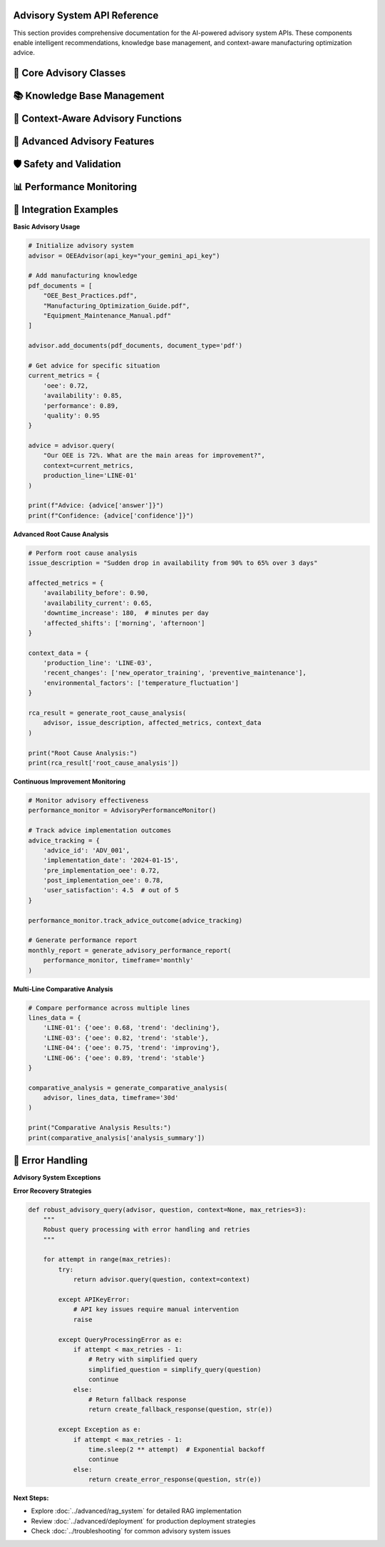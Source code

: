 Advisory System API Reference
==============================

This section provides comprehensive documentation for the AI-powered advisory system APIs. These components enable intelligent recommendations, knowledge base management, and context-aware manufacturing optimization advice.

🤖 **Core Advisory Classes**
============================

.. py:class:: OEEAdvisor

   Main advisory system class that orchestrates RAG (Retrieval-Augmented Generation) capabilities.

   .. py:method:: __init__(api_key=None, model_name='gemini-pro', embedding_model='all-MiniLM-L6-v2')

      Initialize the OEE Advisory system.

      :param str api_key: Google Gemini API key
      :param str model_name: Language model to use for response generation
      :param str embedding_model: Sentence transformer model for embeddings
      :raises APIKeyError: If API key is invalid or missing
      :raises ModelLoadError: If models fail to load

      **Initialization Process:**

      .. code-block:: python

         def __init__(self, api_key=None, model_name='gemini-pro', embedding_model='all-MiniLM-L6-v2'):
             """
             Initialize advisory system with comprehensive setup
             
             Setup Process:
             1. Validate API credentials
             2. Load embedding model
             3. Initialize vector database
             4. Setup language model
             5. Configure safety settings
             6. Initialize knowledge base
             """
             
             # Validate API key
             self.api_key = api_key or os.getenv('GEMINI_API_KEY')
             if not self.api_key:
                 raise APIKeyError("Gemini API key is required")
             
             # Initialize components
             self.embedding_model = self._load_embedding_model(embedding_model)
             self.vector_db = self._initialize_vector_database()
             self.llm = self._initialize_language_model(model_name)
             self.knowledge_base = DocumentKnowledgeBase()
             
             # Configuration
             self.config = {
                 'max_context_length': 4000,
                 'max_response_length': 1000,
                 'similarity_threshold': 0.7,
                 'safety_level': 'high'
             }

   .. py:method:: add_documents(documents, document_type='pdf', metadata=None)

      Add documents to the knowledge base for enhanced advisory capabilities.

      :param list documents: List of document file paths or content
      :param str document_type: Type of documents ('pdf', 'text', 'url')
      :param dict metadata: Optional metadata for documents
      :returns: Processing results and success status
      :rtype: dict

      **Document Processing Pipeline:**

      .. code-block:: python

         def add_documents(self, documents, document_type='pdf', metadata=None):
             """
             Comprehensive document processing and indexing
             
             Processing Steps:
             1. Document validation and format checking
             2. Text extraction (PDF, text, web scraping)
             3. Content cleaning and preprocessing
             4. Text chunking with overlap
             5. Embedding generation
             6. Vector database indexing
             7. Metadata storage
             """
             
             processing_results = []
             
             for doc in documents:
                 try:
                     # Extract text content
                     if document_type == 'pdf':
                         content = self._extract_pdf_text(doc)
                     elif document_type == 'text':
                         content = self._load_text_file(doc)
                     elif document_type == 'url':
                         content = self._scrape_web_content(doc)
                     
                     # Process content
                     chunks = self._chunk_text(content)
                     embeddings = self._generate_embeddings(chunks)
                     
                     # Store in vector database
                     doc_id = self._store_document(
                         chunks, embeddings, metadata, doc
                     )
                     
                     processing_results.append({
                         'document': doc,
                         'doc_id': doc_id,
                         'chunks_created': len(chunks),
                         'status': 'success'
                     })
                     
                 except Exception as e:
                     processing_results.append({
                         'document': doc,
                         'error': str(e),
                         'status': 'failed'
                     })
             
             return {
                 'processed_documents': len(processing_results),
                 'successful': len([r for r in processing_results if r['status'] == 'success']),
                 'failed': len([r for r in processing_results if r['status'] == 'failed']),
                 'details': processing_results
             }

   .. py:method:: query(question, context=None, production_line=None, include_sources=True)

      Generate AI-powered advice based on question and operational context.

      :param str question: User question or request for advice
      :param dict context: Current OEE metrics and operational context
      :param str production_line: Specific production line for context
      :param bool include_sources: Include source document references
      :returns: AI-generated advice with supporting information
      :rtype: dict

      **Query Processing Workflow:**

      .. code-block:: python

         def query(self, question, context=None, production_line=None, include_sources=True):
             """
             AI-powered query processing with contextual awareness
             
             Query Pipeline:
             1. Question analysis and intent recognition
             2. Context integration (OEE metrics, line status)
             3. Relevant knowledge retrieval
             4. Context-aware prompt construction
             5. LLM response generation
             6. Response validation and formatting
             7. Source attribution
             """
             
             # Analyze question intent
             intent = self._analyze_question_intent(question)
             
             # Retrieve relevant knowledge
             relevant_docs = self._retrieve_relevant_knowledge(
                 question, context, production_line
             )
             
             # Construct enhanced prompt
             enhanced_prompt = self._construct_contextual_prompt(
                 question, context, relevant_docs, production_line
             )
             
             # Generate response
             response = self._generate_llm_response(enhanced_prompt)
             
             # Format and validate response
             formatted_response = self._format_response(
                 response, relevant_docs, include_sources
             )
             
             return {
                 'answer': formatted_response['answer'],
                 'confidence': formatted_response['confidence'],
                 'sources': formatted_response['sources'] if include_sources else [],
                 'context_used': context,
                 'production_line': production_line,
                 'intent': intent,
                 'response_metadata': {
                     'generation_time': datetime.now().isoformat(),
                     'model_used': self.llm.model_name,
                     'knowledge_sources': len(relevant_docs)
                 }
             }

📚 **Knowledge Base Management**
==============================

.. py:class:: DocumentKnowledgeBase

   Advanced knowledge base management for manufacturing documentation.

   .. py:method:: __init__(storage_backend='faiss', chunk_size=500, chunk_overlap=50)

      Initialize document knowledge base.

      :param str storage_backend: Vector database backend ('faiss', 'chroma')
      :param int chunk_size: Size of text chunks for processing
      :param int chunk_overlap: Overlap between consecutive chunks

   .. py:method:: index_document(content, metadata, chunk_strategy='semantic')

      Index a document with advanced chunking strategies.

      :param str content: Document text content
      :param dict metadata: Document metadata (title, source, date, etc.)
      :param str chunk_strategy: Chunking strategy ('fixed', 'semantic', 'recursive')
      :returns: Indexing results
      :rtype: dict

      **Chunking Strategies:**

      .. code-block:: python

         def chunk_text_by_strategy(self, content, strategy='semantic'):
             """
             Advanced text chunking with multiple strategies
             
             Chunking Strategies:
             
             'fixed':     Fixed-size chunks with overlap
             'semantic':  Sentence-boundary aware chunking
             'recursive': Hierarchical chunking (paragraphs -> sentences)
             'sliding':   Sliding window with custom step size
             """
             
             if strategy == 'semantic':
                 return self._semantic_chunking(content)
             elif strategy == 'recursive':
                 return self._recursive_chunking(content)
             elif strategy == 'sliding':
                 return self._sliding_window_chunking(content)
             else:  # fixed
                 return self._fixed_size_chunking(content)

   .. py:method:: search_knowledge(query, filters=None, top_k=5, similarity_threshold=0.7)

      Search knowledge base for relevant information.

      :param str query: Search query
      :param dict filters: Optional metadata filters
      :param int top_k: Number of top results to return
      :param float similarity_threshold: Minimum similarity score
      :returns: Relevant knowledge chunks with scores
      :rtype: list

      **Advanced Search Features:**

      .. code-block:: python

         def search_knowledge(self, query, filters=None, top_k=5, similarity_threshold=0.7):
             """
             Advanced knowledge search with filtering and ranking
             
             Search Features:
             - Semantic similarity search
             - Metadata-based filtering
             - Hybrid keyword + semantic search
             - Result re-ranking based on relevance
             - Contextual boosting
             """
             
             # Generate query embedding
             query_embedding = self.embedding_model.encode(query)
             
             # Perform similarity search
             raw_results = self.vector_db.similarity_search(
                 query_embedding, k=top_k * 2  # Get more for filtering
             )
             
             # Apply filters
             if filters:
                 filtered_results = self._apply_metadata_filters(raw_results, filters)
             else:
                 filtered_results = raw_results
             
             # Re-rank results
             reranked_results = self._rerank_results(
                 query, filtered_results, similarity_threshold
             )
             
             return reranked_results[:top_k]

🎯 **Context-Aware Advisory Functions**
======================================

.. py:function:: generate_line_specific_advice(advisor, production_line, current_metrics, historical_data)

   Generate production line-specific optimization advice.

   :param OEEAdvisor advisor: Initialized advisory system
   :param str production_line: Production line identifier
   :param dict current_metrics: Current OEE metrics
   :param pd.DataFrame historical_data: Historical performance data
   :returns: Detailed line-specific recommendations
   :rtype: dict

   **Line-Specific Analysis:**

   .. code-block:: python

      def generate_line_specific_advice(advisor, production_line, current_metrics, historical_data):
          """
          Generate comprehensive line-specific optimization advice
          
          Analysis Components:
          1. Current performance assessment
          2. Historical trend analysis
          3. Benchmark comparison
          4. Root cause identification
          5. Actionable recommendations
          6. Priority ranking
          """
          
          # Analyze current performance
          performance_analysis = analyze_current_performance(
              current_metrics, production_line
          )
          
          # Historical context
          historical_context = analyze_historical_trends(
              historical_data, production_line
          )
          
          # Construct context-rich query
          context_query = f"""
          Production Line: {production_line}
          
          Current Performance:
          - OEE: {current_metrics['oee']:.1%}
          - Availability: {current_metrics['availability']:.1%}
          - Performance: {current_metrics['performance']:.1%}
          - Quality: {current_metrics['quality']:.1%}
          
          Historical Context:
          - 30-day average OEE: {historical_context['avg_oee']:.1%}
          - Trend direction: {historical_context['trend']}
          - Top issues: {historical_context['top_issues']}
          
          What specific actions should we take to improve OEE for this production line?
          Please provide prioritized recommendations with expected impact.
          """
          
          # Generate advice
          advice_response = advisor.query(
              context_query,
              context=current_metrics,
              production_line=production_line,
              include_sources=True
          )
          
          # Enhance with specific analysis
          enhanced_advice = {
              'production_line': production_line,
              'current_status': performance_analysis['status'],
              'priority_level': performance_analysis['priority'],
              'recommendations': advice_response['answer'],
              'confidence': advice_response['confidence'],
              'supporting_sources': advice_response['sources'],
              'impact_assessment': estimate_improvement_impact(
                  current_metrics, historical_context
              ),
              'implementation_timeline': suggest_implementation_timeline(
                  advice_response['answer']
              )
          }
          
          return enhanced_advice

.. py:function:: generate_comparative_analysis(advisor, production_lines_data, timeframe='30d')

   Generate comparative analysis across multiple production lines.

   :param OEEAdvisor advisor: Advisory system instance
   :param dict production_lines_data: Data for multiple production lines
   :param str timeframe: Analysis timeframe
   :returns: Comparative analysis and recommendations
   :rtype: dict

.. py:function:: generate_root_cause_analysis(advisor, issue_description, affected_metrics, context_data)

   Perform AI-powered root cause analysis for performance issues.

   :param OEEAdvisor advisor: Advisory system instance
   :param str issue_description: Description of the observed issue
   :param dict affected_metrics: Metrics showing the impact
   :param dict context_data: Additional contextual information
   :returns: Root cause analysis with recommendations
   :rtype: dict

   **Root Cause Analysis Process:**

   .. code-block:: python

      def generate_root_cause_analysis(advisor, issue_description, affected_metrics, context_data):
          """
          AI-powered root cause analysis for manufacturing issues
          
          Analysis Framework:
          1. Issue categorization and severity assessment
          2. Pattern recognition in affected metrics
          3. Historical precedent analysis
          4. Knowledge base consultation
          5. Systematic root cause identification
          6. Corrective action recommendations
          """
          
          # Categorize the issue
          issue_category = categorize_manufacturing_issue(
              issue_description, affected_metrics
          )
          
          # Analyze metric patterns
          pattern_analysis = analyze_metric_patterns(affected_metrics)
          
          # Historical precedent search
          similar_cases = search_historical_cases(
              issue_description, context_data
          )
          
          # Construct comprehensive analysis query
          analysis_query = f"""
          Manufacturing Issue Analysis:
          
          Issue Description: {issue_description}
          Issue Category: {issue_category}
          
          Affected Metrics:
          {format_metrics_for_analysis(affected_metrics)}
          
          Pattern Analysis:
          {pattern_analysis}
          
          Context:
          {format_context_for_analysis(context_data)}
          
          Based on manufacturing best practices and root cause analysis methodologies,
          what are the most likely root causes for this issue? Please provide:
          1. Primary root cause candidates with probability assessment
          2. Supporting evidence for each candidate
          3. Recommended diagnostic steps
          4. Immediate containment actions
          5. Long-term corrective measures
          """
          
          # Generate analysis
          rca_response = advisor.query(
              analysis_query,
              context=context_data,
              include_sources=True
          )
          
          # Structure the response
          structured_analysis = {
              'issue_summary': {
                  'description': issue_description,
                  'category': issue_category,
                  'severity': assess_issue_severity(affected_metrics),
                  'affected_areas': identify_affected_areas(affected_metrics)
              },
              'root_cause_analysis': rca_response['answer'],
              'confidence_level': rca_response['confidence'],
              'supporting_evidence': rca_response['sources'],
              'recommended_actions': extract_action_items(rca_response['answer']),
              'similar_historical_cases': similar_cases,
              'follow_up_monitoring': suggest_monitoring_plan(issue_category)
          }
          
          return structured_analysis

🔧 **Advanced Advisory Features**
=================================

.. py:class:: AdvisoryAnalytics

   Advanced analytics for advisory system performance and insights.

   .. py:method:: analyze_query_patterns(query_history, timeframe='30d')

      Analyze patterns in user queries to improve advisory capabilities.

      :param list query_history: Historical queries and responses
      :param str timeframe: Analysis timeframe
      :returns: Query pattern analysis
      :rtype: dict

   .. py:method:: measure_advice_effectiveness(advice_given, outcomes_observed)

      Measure the effectiveness of provided advice based on observed outcomes.

      :param list advice_given: Previously provided advice
      :param list outcomes_observed: Observed performance outcomes
      :returns: Effectiveness metrics and insights
      :rtype: dict

.. py:function:: continuous_learning_update(advisor, feedback_data, performance_metrics)

   Update advisory system based on user feedback and performance data.

   :param OEEAdvisor advisor: Advisory system to update
   :param dict feedback_data: User feedback on advice quality
   :param dict performance_metrics: System performance metrics
   :returns: Update results and improved system
   :rtype: dict

   **Continuous Learning Process:**

   .. code-block:: python

      def continuous_learning_update(advisor, feedback_data, performance_metrics):
          """
          Continuous learning system for advisory improvement
          
          Learning Components:
          1. Feedback analysis and sentiment scoring
          2. Performance metric correlation analysis
          3. Knowledge base gap identification
          4. Response quality assessment
          5. Model fine-tuning recommendations
          6. System configuration optimization
          """
          
          # Analyze user feedback
          feedback_analysis = analyze_user_feedback(feedback_data)
          
          # Identify improvement areas
          improvement_areas = identify_improvement_opportunities(
              feedback_analysis, performance_metrics
          )
          
          # Update knowledge base
          knowledge_updates = update_knowledge_base(
              advisor, improvement_areas
          )
          
          # Optimize system parameters
          parameter_updates = optimize_system_parameters(
              advisor, performance_metrics
          )
          
          return {
              'feedback_summary': feedback_analysis,
              'improvement_areas': improvement_areas,
              'knowledge_updates': knowledge_updates,
              'parameter_updates': parameter_updates,
              'system_performance': assess_updated_performance(advisor)
          }

🛡️ **Safety and Validation**
============================

.. py:function:: validate_advice_safety(advice_text, manufacturing_context)

   Validate that generated advice is safe for manufacturing environments.

   :param str advice_text: Generated advice text
   :param dict manufacturing_context: Manufacturing context for validation
   :returns: Safety validation results
   :rtype: dict

   **Safety Validation Framework:**

   .. code-block:: python

      def validate_advice_safety(advice_text, manufacturing_context):
          """
          Comprehensive safety validation for manufacturing advice
          
          Safety Checks:
          1. Equipment safety compliance
          2. Process safety standards adherence
          3. Regulatory compliance verification
          4. Risk assessment for recommendations
          5. Feasibility validation
          6. Resource requirement assessment
          """
          
          safety_checks = {
              'equipment_safety': check_equipment_safety_compliance(advice_text),
              'process_safety': check_process_safety_standards(advice_text),
              'regulatory_compliance': check_regulatory_compliance(
                  advice_text, manufacturing_context
              ),
              'risk_assessment': assess_recommendation_risks(advice_text),
              'feasibility': assess_implementation_feasibility(
                  advice_text, manufacturing_context
              )
          }
          
          # Overall safety score
          overall_safety = calculate_overall_safety_score(safety_checks)
          
          return {
              'safety_score': overall_safety,
              'safety_checks': safety_checks,
              'approved_for_implementation': overall_safety > 0.8,
              'safety_warnings': extract_safety_warnings(safety_checks),
              'mitigation_suggestions': suggest_risk_mitigations(safety_checks)
          }

📊 **Performance Monitoring**
============================

.. py:class:: AdvisoryPerformanceMonitor

   Monitor and track advisory system performance and effectiveness.

   .. py:method:: track_response_quality(responses, feedback_scores)

      Track the quality of advisory responses over time.

      :param list responses: Generated responses
      :param list feedback_scores: User feedback scores
      :returns: Quality metrics and trends
      :rtype: dict

   .. py:method:: monitor_knowledge_coverage(queries, knowledge_base)

      Monitor knowledge base coverage for incoming queries.

      :param list queries: User queries
      :param DocumentKnowledgeBase knowledge_base: Knowledge base instance
      :returns: Coverage analysis and gap identification
      :rtype: dict

.. py:function:: generate_advisory_performance_report(monitor, timeframe='monthly')

   Generate comprehensive performance report for advisory system.

   :param AdvisoryPerformanceMonitor monitor: Performance monitor instance
   :param str timeframe: Report timeframe
   :returns: Detailed performance report
   :rtype: dict

🔗 **Integration Examples**
==========================

**Basic Advisory Usage**

.. code-block:: python

   # Initialize advisory system
   advisor = OEEAdvisor(api_key="your_gemini_api_key")

   # Add manufacturing knowledge
   pdf_documents = [
       "OEE_Best_Practices.pdf",
       "Manufacturing_Optimization_Guide.pdf",
       "Equipment_Maintenance_Manual.pdf"
   ]
   
   advisor.add_documents(pdf_documents, document_type='pdf')

   # Get advice for specific situation
   current_metrics = {
       'oee': 0.72,
       'availability': 0.85,
       'performance': 0.89,
       'quality': 0.95
   }

   advice = advisor.query(
       "Our OEE is 72%. What are the main areas for improvement?",
       context=current_metrics,
       production_line='LINE-01'
   )

   print(f"Advice: {advice['answer']}")
   print(f"Confidence: {advice['confidence']}")

**Advanced Root Cause Analysis**

.. code-block:: python

   # Perform root cause analysis
   issue_description = "Sudden drop in availability from 90% to 65% over 3 days"
   
   affected_metrics = {
       'availability_before': 0.90,
       'availability_current': 0.65,
       'downtime_increase': 180,  # minutes per day
       'affected_shifts': ['morning', 'afternoon']
   }

   context_data = {
       'production_line': 'LINE-03',
       'recent_changes': ['new_operator_training', 'preventive_maintenance'],
       'environmental_factors': ['temperature_fluctuation']
   }

   rca_result = generate_root_cause_analysis(
       advisor, issue_description, affected_metrics, context_data
   )

   print("Root Cause Analysis:")
   print(rca_result['root_cause_analysis'])

**Continuous Improvement Monitoring**

.. code-block:: python

   # Monitor advisory effectiveness
   performance_monitor = AdvisoryPerformanceMonitor()

   # Track advice implementation outcomes
   advice_tracking = {
       'advice_id': 'ADV_001',
       'implementation_date': '2024-01-15',
       'pre_implementation_oee': 0.72,
       'post_implementation_oee': 0.78,
       'user_satisfaction': 4.5  # out of 5
   }

   performance_monitor.track_advice_outcome(advice_tracking)

   # Generate performance report
   monthly_report = generate_advisory_performance_report(
       performance_monitor, timeframe='monthly'
   )

**Multi-Line Comparative Analysis**

.. code-block:: python

   # Compare performance across multiple lines
   lines_data = {
       'LINE-01': {'oee': 0.68, 'trend': 'declining'},
       'LINE-03': {'oee': 0.82, 'trend': 'stable'},
       'LINE-04': {'oee': 0.75, 'trend': 'improving'},
       'LINE-06': {'oee': 0.89, 'trend': 'stable'}
   }

   comparative_analysis = generate_comparative_analysis(
       advisor, lines_data, timeframe='30d'
   )

   print("Comparative Analysis Results:")
   print(comparative_analysis['analysis_summary'])

🚨 **Error Handling**
====================

**Advisory System Exceptions**

.. py:exception:: APIKeyError

   Raised when Gemini API key is invalid or missing.

.. py:exception:: DocumentProcessingError

   Raised when document processing fails.

.. py:exception:: KnowledgeBaseError

   Raised when knowledge base operations fail.

.. py:exception:: QueryProcessingError

   Raised when query processing encounters errors.

**Error Recovery Strategies**

.. code-block:: python

   def robust_advisory_query(advisor, question, context=None, max_retries=3):
       """
       Robust query processing with error handling and retries
       """
       
       for attempt in range(max_retries):
           try:
               return advisor.query(question, context=context)
               
           except APIKeyError:
               # API key issues require manual intervention
               raise
               
           except QueryProcessingError as e:
               if attempt < max_retries - 1:
                   # Retry with simplified query
                   simplified_question = simplify_query(question)
                   continue
               else:
                   # Return fallback response
                   return create_fallback_response(question, str(e))
                   
           except Exception as e:
               if attempt < max_retries - 1:
                   time.sleep(2 ** attempt)  # Exponential backoff
                   continue
               else:
                   return create_error_response(question, str(e))

**Next Steps:**

- Explore :doc:`../advanced/rag_system` for detailed RAG implementation
- Review :doc:`../advanced/deployment` for production deployment strategies
- Check :doc:`../troubleshooting` for common advisory system issues
